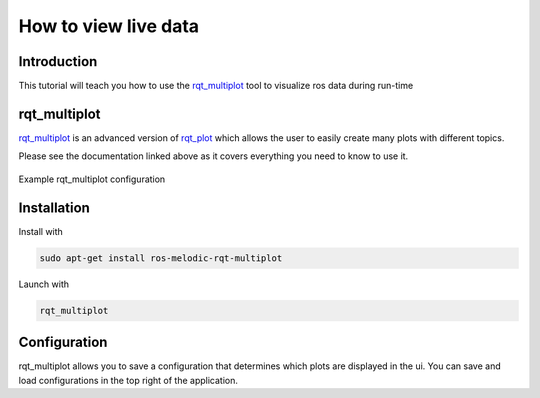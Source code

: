 .. _how-to-view-live-data-label:

How to view live data
=====================

Introduction
^^^^^^^^^^^^
This tutorial will teach you how to use the `rqt_multiplot <http://wiki.ros.org/rqt_multiplot>`_ tool to visualize ros data during run-time

rqt_multiplot
^^^^^^^^^^^^^
`rqt_multiplot <http://wiki.ros.org/rqt_multiplot>`_ is an advanced version of `rqt_plot <http://wiki.ros.org/rqt_plot>`_
which allows the user to easily create many plots with different topics.

Please see the documentation linked above as it covers everything you need to know to use it.

.. figure:: images/rqt_multiplot.png
   :align: center

   Example rqt_multiplot configuration

Installation
^^^^^^^^^^^^

Install with

.. code::

  sudo apt-get install ros-melodic-rqt-multiplot

Launch with

.. code::

  rqt_multiplot

Configuration
^^^^^^^^^^^^^
rqt_multiplot allows you to save a configuration that determines which plots are displayed in the ui.
You can save and load configurations in the top right of the application.
